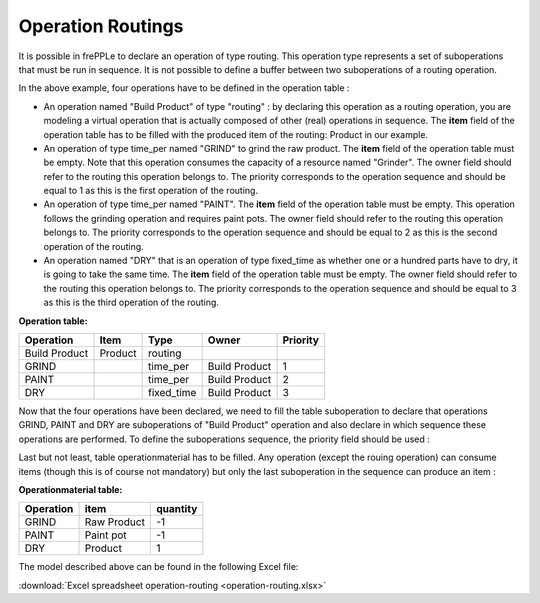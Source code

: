 ==================
Operation Routings
==================

It is possible in frePPLe to declare an operation of type routing.
This operation type represents a set of suboperations that must be run in sequence.
It is not possible to define a buffer between two suboperations of a routing operation.

.. image:: _images/routing.png
   :height: 375 px
   :width: 1210 px
   :scale: 100 %
   :alt: An example of a routing

In the above example, four operations have to be defined in the operation table :

* An operation named "Build Product" of type "routing" : by declaring this operation as a routing operation, 
  you are modeling a virtual operation that is actually composed of other (real) operations in sequence.
  The **item** field of the operation table has to be filled with the produced item of the routing: 
  Product in our example. 

* An operation of type time_per named "GRIND" to grind the raw product. 
  The **item** field of the operation table must be empty. Note that this operation
  consumes the capacity of a resource named "Grinder". The owner field should refer to the routing this 
  operation belongs to. The priority corresponds to the operation sequence and should be equal to 1
  as this is the first operation of the routing.

* An operation of type time_per named "PAINT". The **item** field of the operation table must be empty.
  This operation follows the grinding operation and requires paint pots. The owner field should refer to the routing this 
  operation belongs to. The priority corresponds to the operation sequence and should be equal to 2
  as this is the second operation of the routing.

* An operation named "DRY" that is an operation of type fixed_time as whether one or a hundred parts have to dry,
  it is going to take the same time. The **item** field of the operation table must be empty. The owner field should refer to the routing this 
  operation belongs to. The priority corresponds to the operation sequence and should be equal to 3
  as this is the third operation of the routing.
  
**Operation table:**

===================  ================= ========== =============  ========
Operation            Item              Type       Owner          Priority
===================  ================= ========== =============  ========
Build Product        Product           routing        
GRIND                                  time_per   Build Product  1
PAINT                                  time_per   Build Product  2
DRY                                    fixed_time Build Product  3
===================  ================= ========== =============  ========

Now that the four operations have been declared, we need to fill the table suboperation to declare that operations GRIND, 
PAINT and DRY are suboperations of "Build Product" operation and also declare in which sequence these operations are performed.
To define the suboperations sequence, the priority field should be used :

Last but not least, table operationmaterial has to be filled. Any operation (except the rouing operation) can consume items 
(though this is of course not mandatory) but only the last
suboperation in the sequence can produce an item :

**Operationmaterial table:**

===================  ================= ==========
Operation            item              quantity  
===================  ================= ==========
GRIND                Raw Product       -1
PAINT                Paint pot         -1
DRY                  Product           1
===================  ================= ==========

The model described above can be found in the following Excel file:

:download:`Excel spreadsheet operation-routing <operation-routing.xlsx>`

